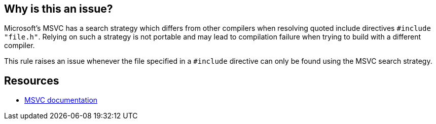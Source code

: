 == Why is this an issue?

Microsoft's MSVC has a search strategy which differs from other compilers when resolving quoted include directives ``++#include "file.h"++``. Relying on such a strategy is not portable and may lead to compilation failure when trying to build with a different compiler.


This rule raises an issue whenever the file specified in a ``++#include++`` directive can only be found using the MSVC search strategy.


== Resources

* https://docs.microsoft.com/en-us/cpp/preprocessor/hash-include-directive-c-cpp[MSVC documentation]

ifdef::env-github,rspecator-view[]

'''
== Implementation Specification
(visible only on this page)

=== Message

Change that "#include" so that it doesn't rely on MSVC search strategy.


=== Highlighting

the path in the "#include" directive


endif::env-github,rspecator-view[]
